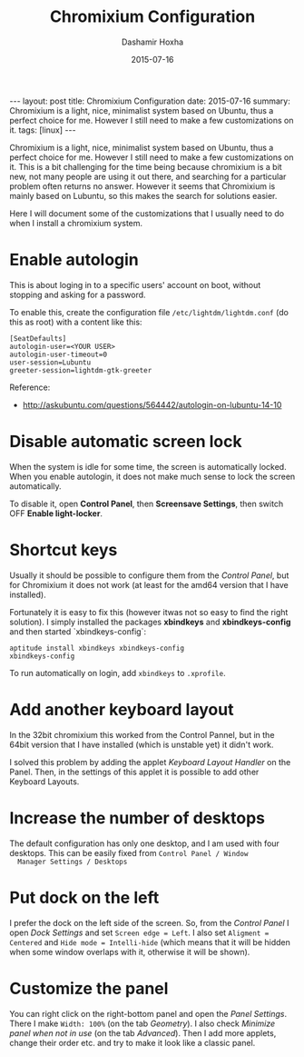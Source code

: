 #+TITLE:     Chromixium Configuration
#+AUTHOR:    Dashamir Hoxha
#+EMAIL:     dashohoxha@gmail.com
#+DATE:      2015-07-16
#+OPTIONS:   H:3 num:t toc:t \n:nil @:t ::t |:t ^:nil -:t f:t *:t <:t
#+OPTIONS:   TeX:nil LaTeX:nil skip:nil d:nil todo:t pri:nil tags:not-in-toc
# #+INFOJS_OPT: view:overview toc:t ltoc:t mouse:#aadddd buttons:0 path:js/org-info.js
#+STYLE: <link rel="stylesheet" type="text/css" href="css/org-info.css" />
#+begin_export html
---
layout:     post
title:      Chromixium Configuration
date:       2015-07-16
summary: Chromixium is a light, nice, minimalist system based on
    Ubuntu, thus a perfect choice for me. However I still need to make
    a few customizations on it.
tags: [linux]
---
#+end_export


Chromixium is a light, nice, minimalist system based on Ubuntu, thus a
perfect choice for me. However I still need to make a few
customizations on it. This is a bit challenging for the time being
because chromixium is a bit new, not many people are using it out
there, and searching for a particular problem often returns no answer.
However it seems that Chromixium is mainly based on Lubuntu, so this
makes the search for solutions easier.

Here I will document some of the customizations that I usually need to
do when I install a chromixium system.

* Enable autologin

  This is about loging in to a specific users' account on boot,
  without stopping and asking for a password.

  To enable this, create the configuration file ~/etc/lightdm/lightdm.conf~ (do this as root) with a content like this:

  #+begin_example
  [SeatDefaults]
  autologin-user=<YOUR USER>
  autologin-user-timeout=0
  user-session=Lubuntu
  greeter-session=lightdm-gtk-greeter
  #+end_example

  Reference:
   - http://askubuntu.com/questions/564442/autologin-on-lubuntu-14-10


* Disable automatic screen lock

  When the system is idle for some time, the screen is automatically locked.
  When you enable autologin, it does not make much sense to lock the screen
  automatically.

  To disable it, open *Control Panel*, then *Screensave Settings*,
  then switch OFF *Enable light-locker*.


* Shortcut keys

  Usually it should be possible to configure them from the /Control
  Panel/, but for Chromixium it does not work (at least for the amd64
  version that I have installed).

  Fortunately it is easy to fix this (however itwas not so easy to
  find the right solution). I simply installed the
  packages *xbindkeys* and *xbindkeys-config* and then started
  `xbindkeys-config`:
  #+begin_example
  aptitude install xbindkeys xbindkeys-config
  xbindkeys-config
  #+end_example

  To run automatically on login, add =xbindkeys= to ~.xprofile~.


* Add another keyboard layout

  In the 32bit chromixium this worked from the Control Pannel, but in
  the 64bit version that I have installed (which is unstable yet) it
  didn't work.

  I solved this problem by adding the applet /Keyboard Layout Handler/
  on the Panel. Then, in the settings of this applet it is possible to
  add other Keyboard Layouts.


* Increase the number of desktops

  The default configuration has only one desktop, and I am used with
  four desktops. This can be easily fixed from =Control Panel / Window
  Manager Settings / Desktops=


* Put dock on the left

  I prefer the dock on the left side of the screen. So, from the
  /Control Panel/ I open /Dock Settings/ and set =Screen edge = Left=.
  I also set =Aligment = Centered= and =Hide mode = Intelli-hide=
  (which means that it will be hidden when some window overlaps with
  it, otherwise it will be shown).


* Customize the panel

  You can right click on the right-bottom panel and open the /Panel
  Settings/. There I make =Width: 100%= (on the tab /Geometry/). I
  also check /Minimize panel when not in use/ (on the tab
  /Advanced/). Then I add more applets, change their order etc. and
  try to make it look like a classic panel.
   
